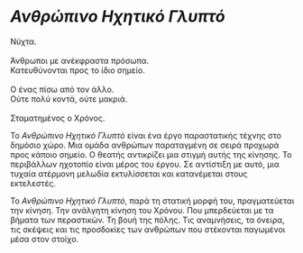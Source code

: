 * /Ανθρώπινο Ηχητικό Γλυπτό/
#+BEGIN_VERSE
Νύχτα.

Άνθρωποι με ανέκφραστα πρόσωπα.
Κατευθύνονται προς το ίδιο σημείο.

Ο ένας πίσω από τον άλλο.
Ούτε πολύ κοντά, ούτε μακριά.

Σταματημένος ο Χρόνος.
#+END_VERSE

Το /Ανθρώπινο Ηχητικό Γλυπτό/ είναι ένα έργο παραστατικής τέχνης στο δημόσιο χώρο. 
Μια ομάδα ανθρώπων παραταγμένη σε σειρά προχωρά προς κάποιο σημείο. Ο θεατής αντικρίζει 
μια στιγμή αυτής της κίνησης. Το περιβάλλων ηχοτοπίο είναι μέρος του έργου. 
Σε αντίστιξη με αυτό, μια τυχαία ατέρμονη μελωδία εκτυλίσσεται και κατανέμεται στους εκτελεστές.

Το /Ανθρώπινο Ηχητικό Γλυπτό/, παρά τη στατική μορφή του, πραγματεύεται την κίνηση. 
Την ανάλγητη κίνηση του Χρόνου. Που μπερδεύεται με τα βήματα των περαστικών. Τη βουή της
πόλης. Τις αναμνήσεις, τα όνειρα, τις σκέψεις και τις προσδοκίες των ανθρώπων που στέκονται 
παγωμένοι μέσα στον στοίχο.
